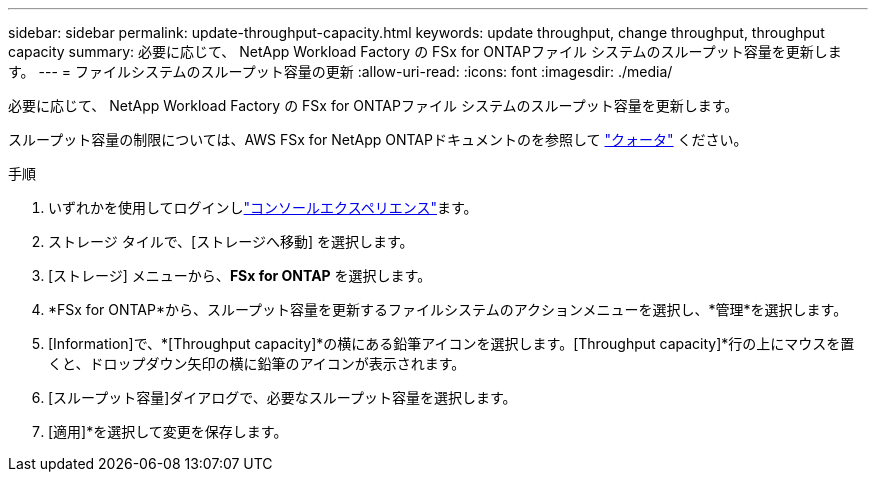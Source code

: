 ---
sidebar: sidebar 
permalink: update-throughput-capacity.html 
keywords: update throughput, change throughput, throughput capacity 
summary: 必要に応じて、 NetApp Workload Factory の FSx for ONTAPファイル システムのスループット容量を更新します。 
---
= ファイルシステムのスループット容量の更新
:allow-uri-read: 
:icons: font
:imagesdir: ./media/


[role="lead"]
必要に応じて、 NetApp Workload Factory の FSx for ONTAPファイル システムのスループット容量を更新します。

スループット容量の制限については、AWS FSx for NetApp ONTAPドキュメントのを参照して link:https://docs.aws.amazon.com/fsx/latest/ONTAPGuide/limits.html["クォータ"^] ください。

.手順
. いずれかを使用してログインしlink:https://docs.netapp.com/us-en/workload-setup-admin/console-experiences.html["コンソールエクスペリエンス"^]ます。
. ストレージ タイルで、[ストレージへ移動] を選択します。
. [ストレージ] メニューから、*FSx for ONTAP* を選択します。
. *FSx for ONTAP*から、スループット容量を更新するファイルシステムのアクションメニューを選択し、*管理*を選択します。
. [Information]で、*[Throughput capacity]*の横にある鉛筆アイコンを選択します。[Throughput capacity]*行の上にマウスを置くと、ドロップダウン矢印の横に鉛筆のアイコンが表示されます。
. [スループット容量]ダイアログで、必要なスループット容量を選択します。
. [適用]*を選択して変更を保存します。

